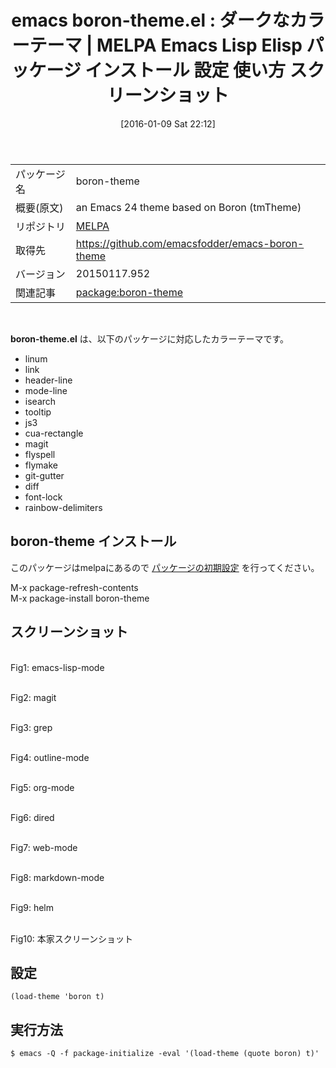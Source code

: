 #+BLOG: rubikitch
#+POSTID: 2319
#+DATE: [2016-01-09 Sat 22:12]
#+PERMALINK: boron-theme
#+OPTIONS: toc:nil num:nil todo:nil pri:nil tags:nil ^:nil \n:t -:nil
#+ISPAGE: nil
#+DESCRIPTION:
# (progn (erase-buffer)(find-file-hook--org2blog/wp-mode))
#+BLOG: rubikitch
#+CATEGORY: Emacs, theme
#+EL_PKG_NAME: boron-theme
#+EL_TAGS: emacs, %p, %p.el, emacs lisp %p, elisp %p, emacs %f %p, emacs %p 使い方, emacs %p 設定, emacs パッケージ %p, emacs %p スクリーンショット, color-theme, カラーテーマ
#+EL_TITLE: Emacs Lisp Elisp パッケージ インストール 設定 使い方 スクリーンショット
#+EL_TITLE0: ダークなカラーテーマ
#+EL_URL: 
#+begin: org2blog
#+DESCRIPTION: MELPAのEmacs Lispパッケージboron-themeの紹介
#+MYTAGS: package:boron-theme, emacs 使い方, emacs コマンド, emacs, boron-theme, boron-theme.el, emacs lisp boron-theme, elisp boron-theme, emacs melpa boron-theme, emacs boron-theme 使い方, emacs boron-theme 設定, emacs パッケージ boron-theme, emacs boron-theme スクリーンショット, color-theme, カラーテーマ
#+TAGS: package:boron-theme, emacs 使い方, emacs コマンド, emacs, boron-theme, boron-theme.el, emacs lisp boron-theme, elisp boron-theme, emacs melpa boron-theme, emacs boron-theme 使い方, emacs boron-theme 設定, emacs パッケージ boron-theme, emacs boron-theme スクリーンショット, color-theme, カラーテーマ, Emacs, theme, boron-theme.el
#+TITLE: emacs boron-theme.el : ダークなカラーテーマ | MELPA Emacs Lisp Elisp パッケージ インストール 設定 使い方 スクリーンショット
#+BEGIN_HTML
<table>
<tr><td>パッケージ名</td><td>boron-theme</td></tr>
<tr><td>概要(原文)</td><td>an Emacs 24 theme based on Boron (tmTheme)</td></tr>
<tr><td>リポジトリ</td><td><a href="http://melpa.org/">MELPA</a></td></tr>
<tr><td>取得先</td><td><a href="https://github.com/emacsfodder/emacs-boron-theme">https://github.com/emacsfodder/emacs-boron-theme</a></td></tr>
<tr><td>バージョン</td><td>20150117.952</td></tr>
<tr><td>関連記事</td><td><a href="http://rubikitch.com/tag/package:boron-theme/">package:boron-theme</a> </td></tr>
</table>
<br />
#+END_HTML
*boron-theme.el* は、以下のパッケージに対応したカラーテーマです。
- linum
- link
- header-line
- mode-line
- isearch
- tooltip
- js3
- cua-rectangle
- magit
- flyspell
- flymake
- git-gutter
- diff
- font-lock
- rainbow-delimiters
** boron-theme インストール
このパッケージはmelpaにあるので [[http://rubikitch.com/package-initialize][パッケージの初期設定]] を行ってください。

M-x package-refresh-contents
M-x package-install boron-theme


#+end:
** 概要                                                             :noexport:
*boron-theme.el* は、以下のパッケージに対応したカラーテーマです。
- linum
- link
- header-line
- mode-line
- isearch
- tooltip
- js3
- cua-rectangle
- magit
- flyspell
- flymake
- git-gutter
- diff
- font-lock
- rainbow-delimiters

** スクリーンショット
# (save-window-excursion (async-shell-command "emacs-test -eval '(load-theme (quote boron) t)'"))
# (progn (forward-line 1)(shell-command "screenshot-time.rb org_theme_template" t))
#+ATTR_HTML: :width 480
[[file:/r/sync/screenshots/20160109221412.png]]
Fig1: emacs-lisp-mode

#+ATTR_HTML: :width 480
[[file:/r/sync/screenshots/20160109221416.png]]
Fig2: magit

#+ATTR_HTML: :width 480
[[file:/r/sync/screenshots/20160109221418.png]]
Fig3: grep

#+ATTR_HTML: :width 480
[[file:/r/sync/screenshots/20160109221420.png]]
Fig4: outline-mode

#+ATTR_HTML: :width 480
[[file:/r/sync/screenshots/20160109221422.png]]
Fig5: org-mode

#+ATTR_HTML: :width 480
[[file:/r/sync/screenshots/20160109221423.png]]
Fig6: dired

#+ATTR_HTML: :width 480
[[file:/r/sync/screenshots/20160109221425.png]]
Fig7: web-mode

#+ATTR_HTML: :width 480
[[file:/r/sync/screenshots/20160109221427.png]]
Fig8: markdown-mode

#+ATTR_HTML: :width 480
[[file:/r/sync/screenshots/20160109221430.png]]
Fig9: helm


#+ATTR_HTML: :width 480
[[https://github.com/emacsfodder/emacs-boron-theme/raw/master/boron-theme.png]]
Fig10: 本家スクリーンショット



** 設定
#+BEGIN_SRC fundamental
(load-theme 'boron t)
#+END_SRC

** 実行方法
#+BEGIN_EXAMPLE
$ emacs -Q -f package-initialize -eval '(load-theme (quote boron) t)'
#+END_EXAMPLE

# (progn (forward-line 1)(shell-command "screenshot-time.rb org_template" t))
